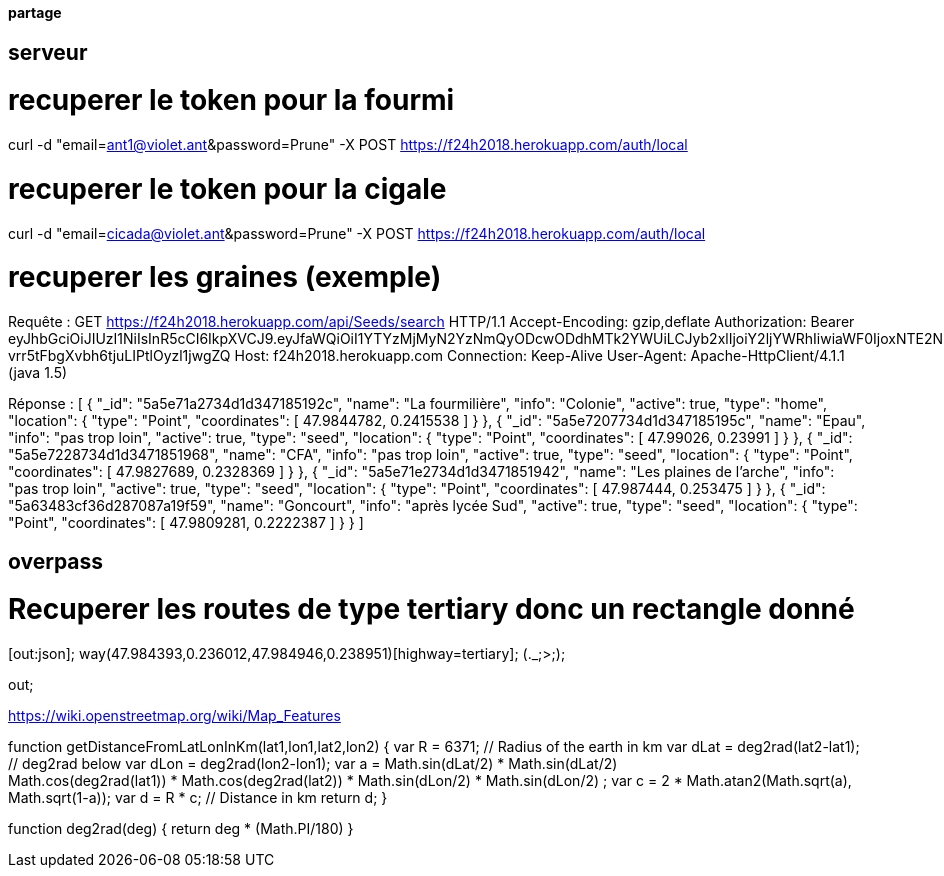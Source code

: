 ==== partage 

== serveur 

= recuperer le token pour la fourmi

curl -d "email=ant1@violet.ant&password=Prune" -X POST https://f24h2018.herokuapp.com/auth/local

= recuperer le token pour la cigale

curl -d "email=cicada@violet.ant&password=Prune" -X POST https://f24h2018.herokuapp.com/auth/local

= recuperer les graines (exemple)
Requête :
GET https://f24h2018.herokuapp.com/api/Seeds/search HTTP/1.1
Accept-Encoding: gzip,deflate
Authorization: Bearer eyJhbGciOiJIUzI1NiIsInR5cCI6IkpXVCJ9.eyJfaWQiOiI1YTYzMjMyN2YzNmQyODcwODdhMTk2YWUiLCJyb2xlIjoiY2ljYWRhIiwiaWF0IjoxNTE2NDQ4NTU5LCJleHAiOjE1MTY0NjY1NTl9.vRC4yJZ_HmY-vrr5tFbgXvbh6tjuLIPtlOyzl1jwgZQ
Host: f24h2018.herokuapp.com
Connection: Keep-Alive
User-Agent: Apache-HttpClient/4.1.1 (java 1.5)

Réponse :
[
      {
      "_id": "5a5e71a2734d1d347185192c",
      "name": "La fourmilière",
      "info": "Colonie",
      "active": true,
      "type": "home",
      "location":       {
         "type": "Point",
         "coordinates":          [
            47.9844782,
            0.2415538
         ]
      }
   },
      {
      "_id": "5a5e7207734d1d347185195c",
      "name": "Epau",
      "info": "pas trop loin",
      "active": true,
      "type": "seed",
      "location":       {
         "type": "Point",
         "coordinates":          [
            47.99026,
            0.23991
         ]
      }
   },
      {
      "_id": "5a5e7228734d1d3471851968",
      "name": "CFA",
      "info": "pas trop loin",
      "active": true,
      "type": "seed",
      "location":       {
         "type": "Point",
         "coordinates":          [
            47.9827689,
            0.2328369
         ]
      }
   },
      {
      "_id": "5a5e71e2734d1d3471851942",
      "name": "Les plaines de l'arche",
      "info": "pas trop loin",
      "active": true,
      "type": "seed",
      "location":       {
         "type": "Point",
         "coordinates":          [
            47.987444,
            0.253475
         ]
      }
   },
      {
      "_id": "5a63483cf36d287087a19f59",
      "name": "Goncourt",
      "info": "après lycée Sud",
      "active": true,
      "type": "seed",
      "location":       {
         "type": "Point",
         "coordinates":          [
            47.9809281,
            0.2222387
         ]
      }
   }
]

== overpass


= Recuperer les routes de type tertiary donc un rectangle donné
[out:json];
way(47.984393,0.236012,47.984946,0.238951)[highway=tertiary];
(._;>;);

out;


https://wiki.openstreetmap.org/wiki/Map_Features

=======
// Javascript
function getDistanceFromLatLonInKm(lat1,lon1,lat2,lon2) {
  var R = 6371; // Radius of the earth in km
  var dLat = deg2rad(lat2-lat1);  // deg2rad below
  var dLon = deg2rad(lon2-lon1); 
  var a = 
    Math.sin(dLat/2) * Math.sin(dLat/2) +
    Math.cos(deg2rad(lat1)) * Math.cos(deg2rad(lat2)) * 
    Math.sin(dLon/2) * Math.sin(dLon/2)
    ; 
  var c = 2 * Math.atan2(Math.sqrt(a), Math.sqrt(1-a)); 
  var d = R * c; // Distance in km
  return d;
}

function deg2rad(deg) {
  return deg * (Math.PI/180)
}
